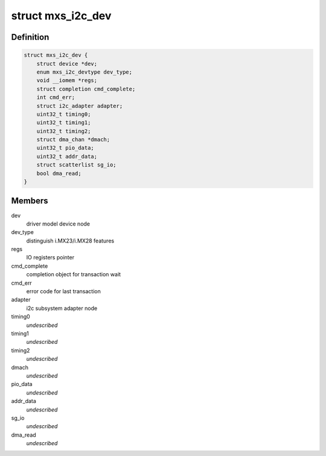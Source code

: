 .. -*- coding: utf-8; mode: rst -*-
.. src-file: drivers/i2c/busses/i2c-mxs.c

.. _`mxs_i2c_dev`:

struct mxs_i2c_dev
==================

.. c:type:: struct mxs_i2c_dev

    per device, private MXS-I2C data

.. _`mxs_i2c_dev.definition`:

Definition
----------

.. code-block:: c

    struct mxs_i2c_dev {
        struct device *dev;
        enum mxs_i2c_devtype dev_type;
        void __iomem *regs;
        struct completion cmd_complete;
        int cmd_err;
        struct i2c_adapter adapter;
        uint32_t timing0;
        uint32_t timing1;
        uint32_t timing2;
        struct dma_chan *dmach;
        uint32_t pio_data;
        uint32_t addr_data;
        struct scatterlist sg_io;
        bool dma_read;
    }

.. _`mxs_i2c_dev.members`:

Members
-------

dev
    driver model device node

dev_type
    distinguish i.MX23/i.MX28 features

regs
    IO registers pointer

cmd_complete
    completion object for transaction wait

cmd_err
    error code for last transaction

adapter
    i2c subsystem adapter node

timing0
    *undescribed*

timing1
    *undescribed*

timing2
    *undescribed*

dmach
    *undescribed*

pio_data
    *undescribed*

addr_data
    *undescribed*

sg_io
    *undescribed*

dma_read
    *undescribed*

.. This file was automatic generated / don't edit.

